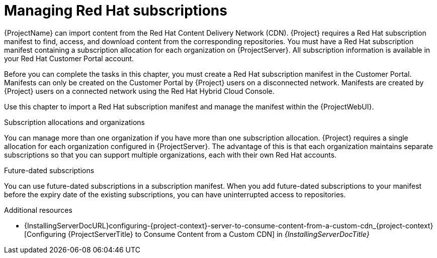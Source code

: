[id="Managing_Red_Hat_Subscriptions_{context}"]
= Managing Red Hat subscriptions

{ProjectName} can import content from the Red{nbsp}Hat Content Delivery Network (CDN).
{Project} requires a Red{nbsp}Hat subscription manifest to find, access, and download content from the corresponding repositories.
You must have a Red{nbsp}Hat subscription manifest containing a subscription allocation for each organization on {ProjectServer}.
All subscription information is available in your Red Hat Customer Portal account.

Before you can complete the tasks in this chapter, you must create a Red{nbsp}Hat subscription manifest in the Customer Portal.
Manifests can only be created on the Customer Portal by {Project} users on a disconnected network.
Manifests are created by {Project} users on a connected network using the Red{nbsp}Hat Hybrid Cloud Console.
ifdef::satellite[]
For more information on creating manifests on a connected network, see {RHDocsBaseURL}subscription_central/1-latest/html-single/creating_and_managing_manifests_for_a_connected_satellite_server/index[Creating and managing manifests for a connected {ProjectServer}] in _Subscription Central_.
endif::[]

ifdef::satellite[]
To create, manage, and export a Red{nbsp}Hat subscription manifest in the Customer Portal, see https://access.redhat.com/documentation/en-us/subscription_central/2021/html/creating_and_managing_manifests_for_a_connected_satellite_server/index[Creating and managing manifests for a connected {ProjectServer}] in _Subscription Central_.
endif::[]

Use this chapter to import a Red{nbsp}Hat subscription manifest and manage the manifest within the {ProjectWebUI}.

.Subscription allocations and organizations

You can manage more than one organization if you have more than one subscription allocation.
{Project} requires a single allocation for each organization configured in {ProjectServer}.
The advantage of this is that each organization maintains separate subscriptions so that you can support multiple organizations, each with their own Red Hat accounts.

.Future-dated subscriptions

You can use future-dated subscriptions in a subscription manifest.
When you add future-dated subscriptions to your manifest before the expiry date of the existing subscriptions, you can have uninterrupted access to repositories.

.Additional resources
ifndef::satellite[]
* {InstallingServerDocURL}configuring-{project-context}-server-to-consume-content-from-a-custom-cdn_{project-context}[Configuring {ProjectServerTitle} to Consume Content from a Custom CDN] in _{InstallingServerDocTitle}_
endif::[]
ifdef::satellite[]
* {InstallingServerDisconnectedDocURL}configuring-{project-context}-server-to-consume-content-from-a-custom-cdn_{project-context}[Configuring {ProjectServerTitle} to Consume Content from a Custom CDN] in _{InstallingServerDisconnectedDocTitle}_
endif::[]
